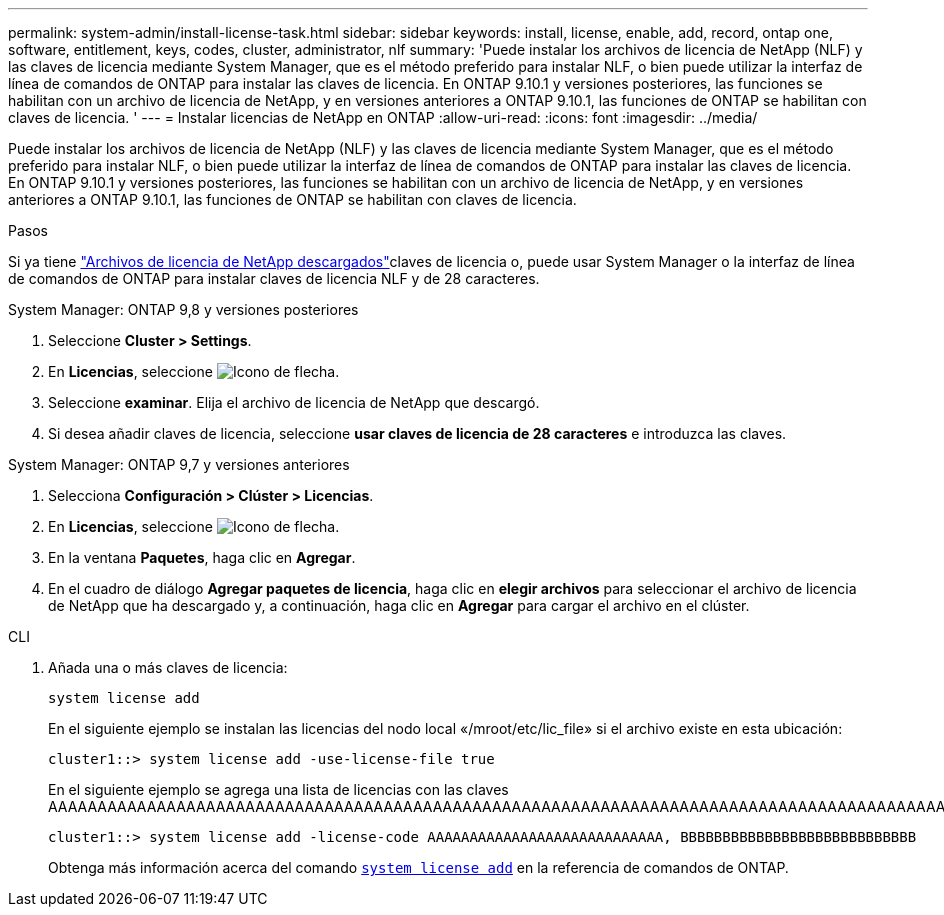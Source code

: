 ---
permalink: system-admin/install-license-task.html 
sidebar: sidebar 
keywords: install, license, enable, add, record, ontap one, software, entitlement, keys, codes, cluster, administrator, nlf 
summary: 'Puede instalar los archivos de licencia de NetApp (NLF) y las claves de licencia mediante System Manager, que es el método preferido para instalar NLF, o bien puede utilizar la interfaz de línea de comandos de ONTAP para instalar las claves de licencia. En ONTAP 9.10.1 y versiones posteriores, las funciones se habilitan con un archivo de licencia de NetApp, y en versiones anteriores a ONTAP 9.10.1, las funciones de ONTAP se habilitan con claves de licencia. ' 
---
= Instalar licencias de NetApp en ONTAP
:allow-uri-read: 
:icons: font
:imagesdir: ../media/


[role="lead"]
Puede instalar los archivos de licencia de NetApp (NLF) y las claves de licencia mediante System Manager, que es el método preferido para instalar NLF, o bien puede utilizar la interfaz de línea de comandos de ONTAP para instalar las claves de licencia. En ONTAP 9.10.1 y versiones posteriores, las funciones se habilitan con un archivo de licencia de NetApp, y en versiones anteriores a ONTAP 9.10.1, las funciones de ONTAP se habilitan con claves de licencia.

.Pasos
Si ya tiene link:../system-admin/download-nlf-task.html["Archivos de licencia de NetApp descargados"]claves de licencia o, puede usar System Manager o la interfaz de línea de comandos de ONTAP para instalar claves de licencia NLF y de 28 caracteres.

[role="tabbed-block"]
====
.System Manager: ONTAP 9,8 y versiones posteriores
--
. Seleccione *Cluster > Settings*.
. En *Licencias*, seleccione image:icon_arrow.gif["Icono de flecha"].
. Seleccione *examinar*. Elija el archivo de licencia de NetApp que descargó.
. Si desea añadir claves de licencia, seleccione *usar claves de licencia de 28 caracteres* e introduzca las claves.


--
.System Manager: ONTAP 9,7 y versiones anteriores
--
. Selecciona *Configuración > Clúster > Licencias*.
. En *Licencias*, seleccione image:icon_arrow.gif["Icono de flecha"].
. En la ventana *Paquetes*, haga clic en *Agregar*.
. En el cuadro de diálogo *Agregar paquetes de licencia*, haga clic en *elegir archivos* para seleccionar el archivo de licencia de NetApp que ha descargado y, a continuación, haga clic en *Agregar* para cargar el archivo en el clúster.


--
.CLI
--
. Añada una o más claves de licencia:
+
[source, cli]
----
system license add
----
+
En el siguiente ejemplo se instalan las licencias del nodo local «/mroot/etc/lic_file» si el archivo existe en esta ubicación:

+
[listing]
----
cluster1::> system license add -use-license-file true
----
+
En el siguiente ejemplo se agrega una lista de licencias con las claves AAAAAAAAAAAAAAAAAAAAAAAAAAAAAAAAAAAAAAAAAAAAAAAAAAAAAAAAAAAAAAAAAAAAAAAAAAAAAAAAAAAAAAAAAAAAAAAAAAAAAAAAAAAAAAAAAAAAAAAAAA

+
[listing]
----
cluster1::> system license add -license-code AAAAAAAAAAAAAAAAAAAAAAAAAAAA, BBBBBBBBBBBBBBBBBBBBBBBBBBBB
----
+
Obtenga más información acerca del comando link:https://docs.NetApp.com/us-en/ONTAP-cli/system-license-add.html[`system license add`^] en la referencia de comandos de ONTAP.



--
====